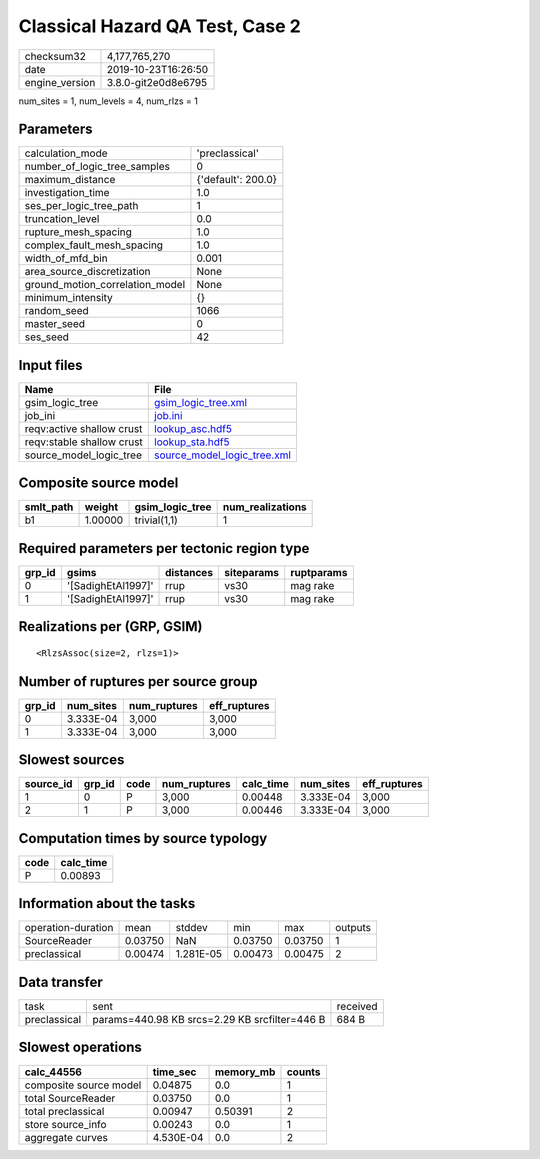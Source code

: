 Classical Hazard QA Test, Case 2
================================

============== ===================
checksum32     4,177,765,270      
date           2019-10-23T16:26:50
engine_version 3.8.0-git2e0d8e6795
============== ===================

num_sites = 1, num_levels = 4, num_rlzs = 1

Parameters
----------
=============================== ==================
calculation_mode                'preclassical'    
number_of_logic_tree_samples    0                 
maximum_distance                {'default': 200.0}
investigation_time              1.0               
ses_per_logic_tree_path         1                 
truncation_level                0.0               
rupture_mesh_spacing            1.0               
complex_fault_mesh_spacing      1.0               
width_of_mfd_bin                0.001             
area_source_discretization      None              
ground_motion_correlation_model None              
minimum_intensity               {}                
random_seed                     1066              
master_seed                     0                 
ses_seed                        42                
=============================== ==================

Input files
-----------
========================= ============================================================
Name                      File                                                        
========================= ============================================================
gsim_logic_tree           `gsim_logic_tree.xml <gsim_logic_tree.xml>`_                
job_ini                   `job.ini <job.ini>`_                                        
reqv:active shallow crust `lookup_asc.hdf5 <lookup_asc.hdf5>`_                        
reqv:stable shallow crust `lookup_sta.hdf5 <lookup_sta.hdf5>`_                        
source_model_logic_tree   `source_model_logic_tree.xml <source_model_logic_tree.xml>`_
========================= ============================================================

Composite source model
----------------------
========= ======= =============== ================
smlt_path weight  gsim_logic_tree num_realizations
========= ======= =============== ================
b1        1.00000 trivial(1,1)    1               
========= ======= =============== ================

Required parameters per tectonic region type
--------------------------------------------
====== ================== ========= ========== ==========
grp_id gsims              distances siteparams ruptparams
====== ================== ========= ========== ==========
0      '[SadighEtAl1997]' rrup      vs30       mag rake  
1      '[SadighEtAl1997]' rrup      vs30       mag rake  
====== ================== ========= ========== ==========

Realizations per (GRP, GSIM)
----------------------------

::

  <RlzsAssoc(size=2, rlzs=1)>

Number of ruptures per source group
-----------------------------------
====== ========= ============ ============
grp_id num_sites num_ruptures eff_ruptures
====== ========= ============ ============
0      3.333E-04 3,000        3,000       
1      3.333E-04 3,000        3,000       
====== ========= ============ ============

Slowest sources
---------------
========= ====== ==== ============ ========= ========= ============
source_id grp_id code num_ruptures calc_time num_sites eff_ruptures
========= ====== ==== ============ ========= ========= ============
1         0      P    3,000        0.00448   3.333E-04 3,000       
2         1      P    3,000        0.00446   3.333E-04 3,000       
========= ====== ==== ============ ========= ========= ============

Computation times by source typology
------------------------------------
==== =========
code calc_time
==== =========
P    0.00893  
==== =========

Information about the tasks
---------------------------
================== ======= ========= ======= ======= =======
operation-duration mean    stddev    min     max     outputs
SourceReader       0.03750 NaN       0.03750 0.03750 1      
preclassical       0.00474 1.281E-05 0.00473 0.00475 2      
================== ======= ========= ======= ======= =======

Data transfer
-------------
============ ============================================= ========
task         sent                                          received
preclassical params=440.98 KB srcs=2.29 KB srcfilter=446 B 684 B   
============ ============================================= ========

Slowest operations
------------------
====================== ========= ========= ======
calc_44556             time_sec  memory_mb counts
====================== ========= ========= ======
composite source model 0.04875   0.0       1     
total SourceReader     0.03750   0.0       1     
total preclassical     0.00947   0.50391   2     
store source_info      0.00243   0.0       1     
aggregate curves       4.530E-04 0.0       2     
====================== ========= ========= ======